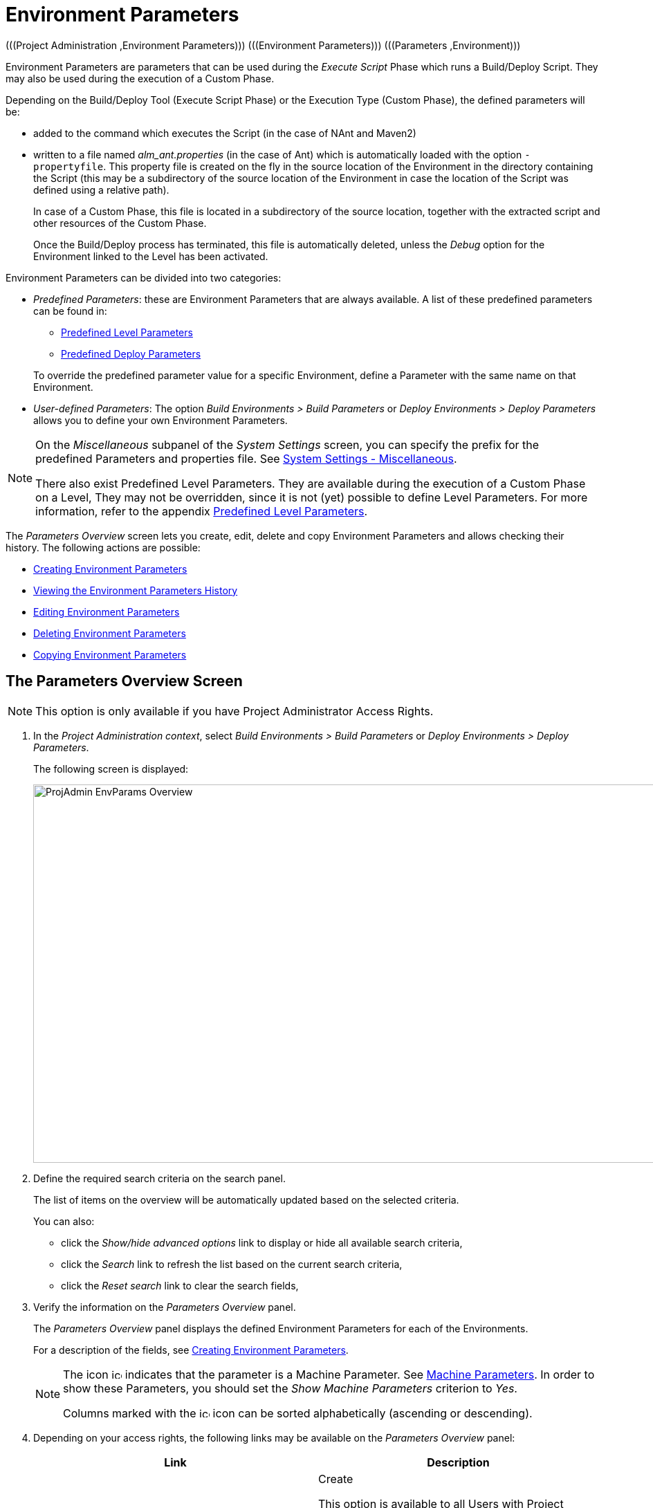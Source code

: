 // The imagesdir attribute is only needed to display images during offline editing. Antora neglects the attribute.
:imagesdir: ../images

[[_projadm_environmentparameters]]
= Environment Parameters 
(((Project Administration ,Environment Parameters)))  (((Environment Parameters)))  (((Parameters ,Environment))) 

Environment Parameters are parameters that can be used during the _Execute Script_ Phase which runs a Build/Deploy Script.
They may also be used during the execution of a Custom Phase.

Depending on the Build/Deploy Tool (Execute Script Phase) or the Execution Type (Custom Phase), the defined parameters will be:

* added to the command which executes the Script (in the case of NAnt and Maven2)
* written to a file named _alm_ant.properties_ (in the case of Ant) which is automatically loaded with the option ``-propertyfile``. This property file is created on the fly in the source location of the Environment in the directory containing the Script (this may be a subdirectory of the source location of the Environment in case the location of the Script was defined using a relative path). 
+
In case of a Custom Phase, this file is located in a subdirectory of the source location, together with the extracted script and other resources of the Custom Phase. 
+
Once the Build/Deploy process has terminated, this file is automatically deleted, unless the _Debug_ option for the Environment linked to the Level has been activated.


Environment Parameters can be divided into two categories:

* __Predefined Parameters__: these are Environment Parameters that are always available. A list of these predefined parameters can be found in:

** <<App_PredefLevelParams.adoc#_cpredefinedbuildparameters,Predefined Level Parameters>>
** <<App_PredefDeployParams.adoc#_cpredefineddeployparameters,Predefined Deploy Parameters>>

+
To override the predefined parameter value for a specific Environment, define a Parameter with the same name on that Environment.
* __User-defined Parameters__: The option _Build Environments > Build Parameters_ or _Deploy Environments > Deploy Parameters_ allows you to define your own Environment Parameters. 


[NOTE]
====

On the _Miscellaneous_ subpanel of the _System Settings_ screen, you can specify the prefix for the predefined Parameters and properties file. See <<GlobAdm_System.adoc#_globadm_systemsettings_miscellaneous,System Settings - Miscellaneous>>.

There also exist Predefined Level Parameters.
They are available during the execution of a Custom Phase on a Level, They may not be overridden, since it is not (yet) possible to define Level Parameters.
For more information, refer to the appendix <<App_PredefLevelParams.adoc#_cpredefinedbuildparameters,Predefined Level Parameters>>.
====

The _Parameters Overview_ screen lets you create, edit, delete and copy Environment Parameters and allows checking their history.
The following actions are possible:

* <<ProjAdm_EnvParams.adoc#_environmentparams_create,Creating Environment Parameters>>
* <<ProjAdm_EnvParams.adoc#_environmentparams_history,Viewing the Environment Parameters History>>
* <<ProjAdm_EnvParams.adoc#_environmentparams_edit,Editing Environment Parameters>>
* <<ProjAdm_EnvParams.adoc#_environmentparams_delete,Deleting Environment Parameters>>
* <<ProjAdm_EnvParams.adoc#_environmentparams_copy,Copying Environment Parameters>>

[[_environmentparams_overview]]
== The Parameters Overview Screen
(((Environment Parameters ,Overview Screen))) 

[NOTE]
====
This option is only available if you have Project Administrator Access Rights.
====

. In the __Project Administration context__, select _Build Environments > Build Parameters_ or __Deploy Environments > Deploy Parameters__.
+
The following screen is displayed:
+
image::ProjAdmin-EnvParams-Overview.png[,1268,547] 
+
. Define the required search criteria on the search panel.
+
The list of items on the overview will be automatically updated based on the selected criteria.
+
You can also:

* click the _Show/hide advanced options_ link to display or hide all available search criteria,
* click the _Search_ link to refresh the list based on the current search criteria,
* click the _Reset search_ link to clear the search fields,
. Verify the information on the _Parameters Overview_ panel.
+
The _Parameters Overview_ panel displays the defined Environment Parameters for each of the Environments.
+
For a description of the fields, see <<ProjAdm_EnvParams.adoc#_environmentparams_create,Creating Environment Parameters>>.
+

[NOTE]
====
The icon image:icons/icon_MachineParameter.png[,15,15]  indicates that the parameter is a Machine Parameter. See <<GlobAdm_Machines.adoc#_globadm_machineparameters,Machine Parameters>>. In order to show these Parameters, you should set the __Show Machine Parameters__ criterion to __Yes__.

Columns marked with the image:icons/icon_sort.png[,15,15]  icon can be sorted alphabetically (ascending or descending).
====
. Depending on your access rights, the following links may be available on the _Parameters Overview_ panel:
+

[cols="1,1", frame="topbot", options="header"]
|===
| Link
| Description

|image:icons/icon_createparameter.png[,15,15] 
|Create

This option is available to all Users with Project Administrator Access Rights.
It allows creating an Environment Parameter.

<<ProjAdm_EnvParams.adoc#_environmentparams_create,Creating Environment Parameters>>

|image:icons/history.gif[,15,15] 
|History

This option is available to all Users with Project Administrator Access Rights.
It allows viewing the Parameter history of the selected Environment.

<<ProjAdm_EnvParams.adoc#_environmentparams_history,Viewing the Environment Parameters History>>

|image:icons/edit.gif[,15,15] 
|Edit

This option is available to all Users with Project Administrator Access Rights.
It allows editing the selected Environment Parameter definition.

<<ProjAdm_EnvParams.adoc#_environmentparams_edit,Editing Environment Parameters>>

|image:icons/delete.gif[,15,15] 
|Delete

This option is available to all Users with Project Administrator Access Rights.
It allows deleting the selected Environment Parameter definition and (optionally) deleting Environment Parameters with the same key linked to other Build or Deploy Environments.

<<ProjAdm_EnvParams.adoc#_environmentparams_delete,Deleting Environment Parameters>>

|image:icons/copy_parameter.gif[,15,15] 
|Copy Parameter

This option is available to all Users with Project Administrator Access Rights.
It allows copying the selected Environment Parameter definition to one or more Environments.

<<ProjAdm_EnvParams.adoc#_environmentparams_copy,Copying Environment Parameters>>
|===

[[_environmentparams_create]]
== Creating Environment Parameters 
(((Environment Parameters ,Creating))) 

. Switch to the _Parameters Overview_ screen for the required Project.
+
<<ProjAdm_EnvParams.adoc#_environmentparams_overview,The Parameters Overview Screen>>
. Click the image:icons/icon_createparameter.png[,15,15] __Create Parameter__ link to display the Parameter Action window.
+
image::ProjAdmin-EnvParams-Create.png[,812,414] 
+
. Fill out the fields for the new Environment Parameter.
+
The following fields are available.
The _Key_ field is mandatory:
+

[cols="1,1", frame="topbot", options="header"]
|===
| Field
| Meaning

|Environment
|This field displays the name of the current Environment.

|Type
|This field displays the type of Parameter being created: _Build_ or __Deploy__.

|Secure
|This field indicates whether the Parameter is secured or not.

|Key
|In this field, enter the Key (Name) for the Environment Parameter.

_Note:_ If an Environment Parameter and a Machine Parameter have the same Key, the Environment Parameter takes precedence.

|Value
a|In this field, enter the value(s) for the new Environment Parameter.

The following possibilities apply:

* Enter the fixed value, if you are creating a non-editable Environment Parameter.
* Enter the default value, if you are creating an editable Environment Parameter.
* Enter the list of possible preset values, separated by a semicolon (;), if you are creating a dynamic Environment Parameter.

|Repeat Value
|Required field for secured Environment Parameters: repeat the secured value.

|Description
|In this field, enter a description for the Parameter.

|Mandatory
|Select the __Yes__ option button, if the new Environment Parameter must be defined as mandatory.
When you create a Level Request for this Environment, the mandatory Environment Parameters will always be provided to the Script.

Select the _No_ option button, if the new Environment Parameter should not be defined as mandatory.
When you create a Level Request for this Environment, you can decide whether you want to provide the non-mandatory Environment Parameter to the Script.

|Editable
|Select the __Yes__ option button, if the new Environment Parameter must be defined as editable.
When you create a Level Request for this Environment, you can accept the default value (the one you enter in the Value field during creation) or define a value yourself for this Environment Parameter.

Select the _No_ option button, if the new Environment Parameter should not be defined as editable.
When you create a Level Request for this Environment, only the preset value (the one you enter in the Value field during creation) for this Environment Parameter can be offered to the Script.

This field is not provided for secured Environment Parameters.

|Dynamic
|Select the _Yes_ option button, if the new Environment Parameter must be defined as dynamic.
When you create a Level Request for this Environment, you can select one of the predefined values from the drop-down list.
These are the values you enter in the Value field during creation and which you separate by a semicolon (;). The selected value will be offered to the Script.

Select the _No_ option button, if the new Environment Parameter should not be defined as dynamic.

This field is not provided for secured Environment Parameters.

|User Controlled    
|Allow Users with a Project User role to create, read, update and delete Environment Parameters. Once enabled, the Parameters retain this state even if a Project Administrator disables this option afterwards.
|===

. Click __Create __to confirm the creation of the Environment Parameter.
+
You can also click:

* _Reset_ to clear the fields and restore the initial values.
* _Cancel_ to return to the previous screen without saving the changes.

[[_environmentparams_history]]
== Viewing the Environment Parameters History 
(((Environment Parameters ,History))) 

Switch to the __Parameters Overview__ screen for the required Project.

<<ProjAdm_EnvParams.adoc#_environmentparams_overview,The Parameters Overview Screen>>
. Click the image:icons/history.gif[,15,15] __History__ link on the __Parameters Overview__ panel to display the __Environment History View__.

For more detailed information concerning this __History View__, refer to the section <<App_HistoryEventLogging.adoc#_historyeventlogging,History and Event Logging>>.

Click __Back__ to return to the previous screen.

[[_environmentparams_edit]]
== Editing Environment Parameters 
(((Environment Parameters ,Editing))) 

. Switch to the _Parameters Overview_ screen for the required Project.
+
<<ProjAdm_EnvParams.adoc#_environmentparams_overview,The Parameters Overview Screen>>
. In the __Actions__ column, click the image:icons/edit.gif[,15,15] __Edit__ link in front of the Environment Parameter to be edited.
+
The following window is displayed:
+
image::ProjAdmin-EnvParams-Edit.png[,812,390] 
+
For a description of the fields, refer to <<ProjAdm_EnvParams.adoc#_environmentparams_create,Creating Environment Parameters>>.

. Edit the fields as required, and click _Save_ to save your changes.
+
You can also click:

* _Refresh_ to clear the fields and restore the initial values.
* _Cancel_ to return to the previous screen without saving your changes.

[[_environmentparams_delete]]
== Deleting Environment Parameters 
(((Environment Parameters ,Deleting))) 

. Switch to the _Parameters Overview_ screen for the required Project.
+
<<ProjAdm_EnvParams.adoc#_environmentparams_overview,The Parameters Overview Screen>>
. In the __Actions__ column, click the image:icons/delete.gif[,15,15] __Delete__ link in front of the Environment Parameter to be deleted.
+
The following confirmation window is displayed:
+
image::ProjAdmin-EnvParams-Delete.png[,814,451] 
+
. Optionally, select additional Environments. This allows for deleting parameters with the same key name on the selected Build and Deploy Environments.
. Click _Delete_ to confirm the deletion of the Environment Parameter.
+
You can also click _Cancel_ to return to the previous screen without saving your changes.

[[_environmentparams_copy]]
== Copying Environment Parameters 
(((Environment Parameters ,Copying))) 

To avoid having to redefine Environment Parameters which are identical for multiple Environments, you can copy the required Environment Parameter to other Build and/or Deploy Environments.

. Switch to the _Parameters Overview_ screen for the required Project.
+
<<ProjAdm_EnvParams.adoc#_environmentparams_overview,The Parameters Overview Screen>>
. In the __Actions__ column, click the image:icons/copy_parameter.gif[,15,15] __Copy__ link in front of the Environment Parameter to be copied.
+
The following window displays the values of the parameter you are about to copy.
+
image::ProjAdmin-EnvParams-Copy.png[,814,620] 
+
. Indicate whether you want to replace the parameter in case it already exists in the target Build or Deploy Environment(s).
. Select the Target Environment(s)
. Click _Copy_ to confirm copying the Environment Parameter.
+
You can also click:

* _Reset_ to clear the fields and restore the initial values.
* _Cancel_ to return to the previous screen without saving the changes.
